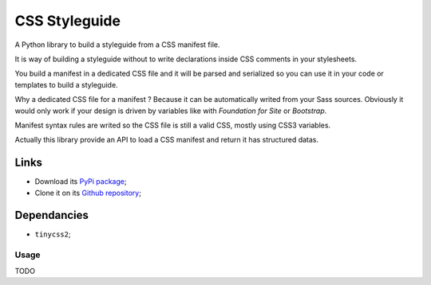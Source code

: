 .. _Sveetoy: https://sveetch.github.io/Sveetoy/

==============
CSS Styleguide
==============

A Python library to build a styleguide from a CSS manifest file.

It is way of building a styleguide without to write declarations inside CSS comments in your stylesheets.

You build a manifest in a dedicated CSS file and it will be parsed and serialized so you can use it in your code or templates to build a styleguide.

Why a dedicated CSS file for a manifest ? Because it can be automatically writed from your Sass sources. Obviously it would only work if your design is driven by variables like with *Foundation for Site* or *Bootstrap*.

Manifest syntax rules are writed so the CSS file is still a valid CSS, mostly using CSS3 variables.

Actually this library provide an API to load a CSS manifest and return it has structured datas.

Links
*****

* Download its `PyPi package <http://pypi.python.org/pypi/py-css-styleguide>`_;
* Clone it on its `Github repository <https://github.com/sveetch/py-css-styleguide>`_;

Dependancies
************

* ``tinycss2``;

Usage
-----

TODO

